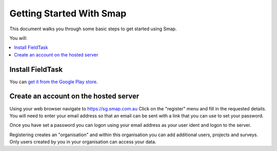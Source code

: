 Getting Started With Smap
=========================

This document walks you through some basic steps to get started using Smap.

You will:

.. contents::
 :local:

.. _getting-started-install-fieldTask:

Install FieldTask
---------------------

You can `get it from the Google Play store <https://play.google.com/store/apps/details?id=org.smap.smapTask.android>`_.

.. _getting-started-create-sg-account:

Create an account on the hosted server
--------------------------------------

Using your web browser navigate to https://sg.smap.com.au
Click on the "register" menu and fill in the requested details.  You will need to enter your email address so that an email can be
sent with a link that you can use to set your password.

Once you have set a password you can logon using your email address as your user ident and logon to the server.

Registering creates an "organisation" and within this organisation you can add additional users, projects and surveys. Only users
created by you in your organisation can access your data.



